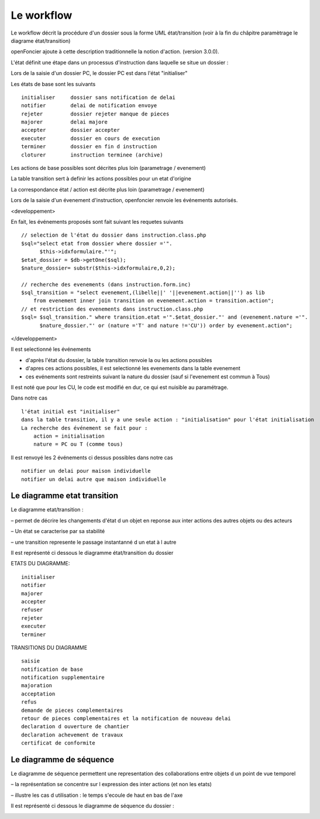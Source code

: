 .. _workflow:


###########
Le workflow
###########


Le workflow décrit la procédure d'un dossier sous la forme UML état/transition
(voir à la fin du châpitre paramètrage le diagrame état/transition)

openFoncier ajoute à cette description traditionnelle la notion d'action.
(version 3.0.0).



L'état définit une étape dans un processus d'instruction dans laquelle se situe un dossier :

Lors de la saisie d'un dossier PC, le dossier PC est dans l'état "initialiser"

Les états de base sont les suivants ::

    initialiser     dossier sans notification de delai
    notifier 	    delai de notification envoye
    rejeter 	    dossier rejeter manque de pieces
    majorer 	    delai majore
    accepter 	    dossier accepter
    executer 	    dossier en cours de execution
    terminer 	    dossier en fin d instruction
    cloturer 	    instruction terminee (archive)


Les actions de base possibles sont décrites plus loin (parametrage / evenement)

La table transition sert à definir les actions possibles pour un etat d'origine

La correspondance état / action est décrite plus loin (parametrage / evenement)


Lors de la saisie d'un évenement d'instruction, openfoncier renvoie les événements autorisés.

<developpement>

En fait, les événements proposés sont fait suivant les requetes suivants ::

    // selection de l'état du dossier dans instruction.class.php
    $sql="select etat from dossier where dossier ='".
          $this->idxformulaire."'";
    $etat_dossier = $db->getOne($sql);
    $nature_dossier= substr($this->idxformulaire,0,2);
    
    // recherche des evenements (dans instruction.form.inc)
    $sql_transition = "select evenement,(libelle||' '||evenement.action||'') as lib
        from evenement inner join transition on evenement.action = transition.action";
    // et restriction des evenements dans instruction.class.php
    $sql= $sql_transition." where transition.etat ='".$etat_dossier."' and (evenement.nature ='".
          $nature_dossier."' or (nature ='T' and nature !='CU')) order by evenement.action";

</developpement>


Il est selectionné les événements

- d'après l'état du dossier, la table transition renvoie la ou les actions possibles 

- d'apres ces actions possibles, il est selectionné les evenements dans la table evenement 

- ces evénements sont restreints suivant la nature du dossier (sauf si l'evenement est commun à Tous)


Il est noté que pour les CU, le code est modifié en dur, ce qui est nuisible au paramétrage.

Dans notre cas ::

    l'état initial est "initialiser"
    dans la table transition, il y a une seule action : "initialisation" pour l'état initialisation
    La recherche des événement se fait pour :
        action = initialisation
        nature = PC ou T (comme tous)

Il est renvoyé les 2 événements ci dessus possibles dans notre cas ::

    notifier un delai pour maison individuelle
    notifier un delai autre que maison individuelle


Le diagramme etat transition
============================


Le diagramme etat/transition :

– permet de décrire les changements d'état d un objet en reponse aux inter actions des
autres objets ou des acteurs

– Un état se caracterise par sa stabilité

– une transition represente le passage instantanné d un etat à l autre

Il est représenté ci dessous le diagramme état/transition du dossier


.. image:: ../_static/uml_etat_transition.png


ETATS DU DIAGRAMME::

    initialiser
    notifier
    majorer
    accepter
    refuser
    rejeter
    executer
    terminer
    
TRANSITIONS DU DIAGRAMME ::

    saisie
    notification de base
    notification supplementaire
    majoration
    acceptation
    refus
    demande de pieces complementaires
    retour de pieces complementaires et la notification de nouveau delai
    declaration d ouverture de chantier
    declaration achevement de travaux
    certificat de conformite



Le diagramme de séquence
========================

Le diagramme de séquence permettent une representation des collaborations entre
objets d un point de vue temporel

– la représentation se concentre sur l expression des inter actions (et non les etats)

– illustre les cas d utilisation : le temps s'ecoule de haut en bas de l'axe

Il est représenté ci dessous le diagramme de séquence du dossier :

.. image:: ../_static/uml_sequence.png

